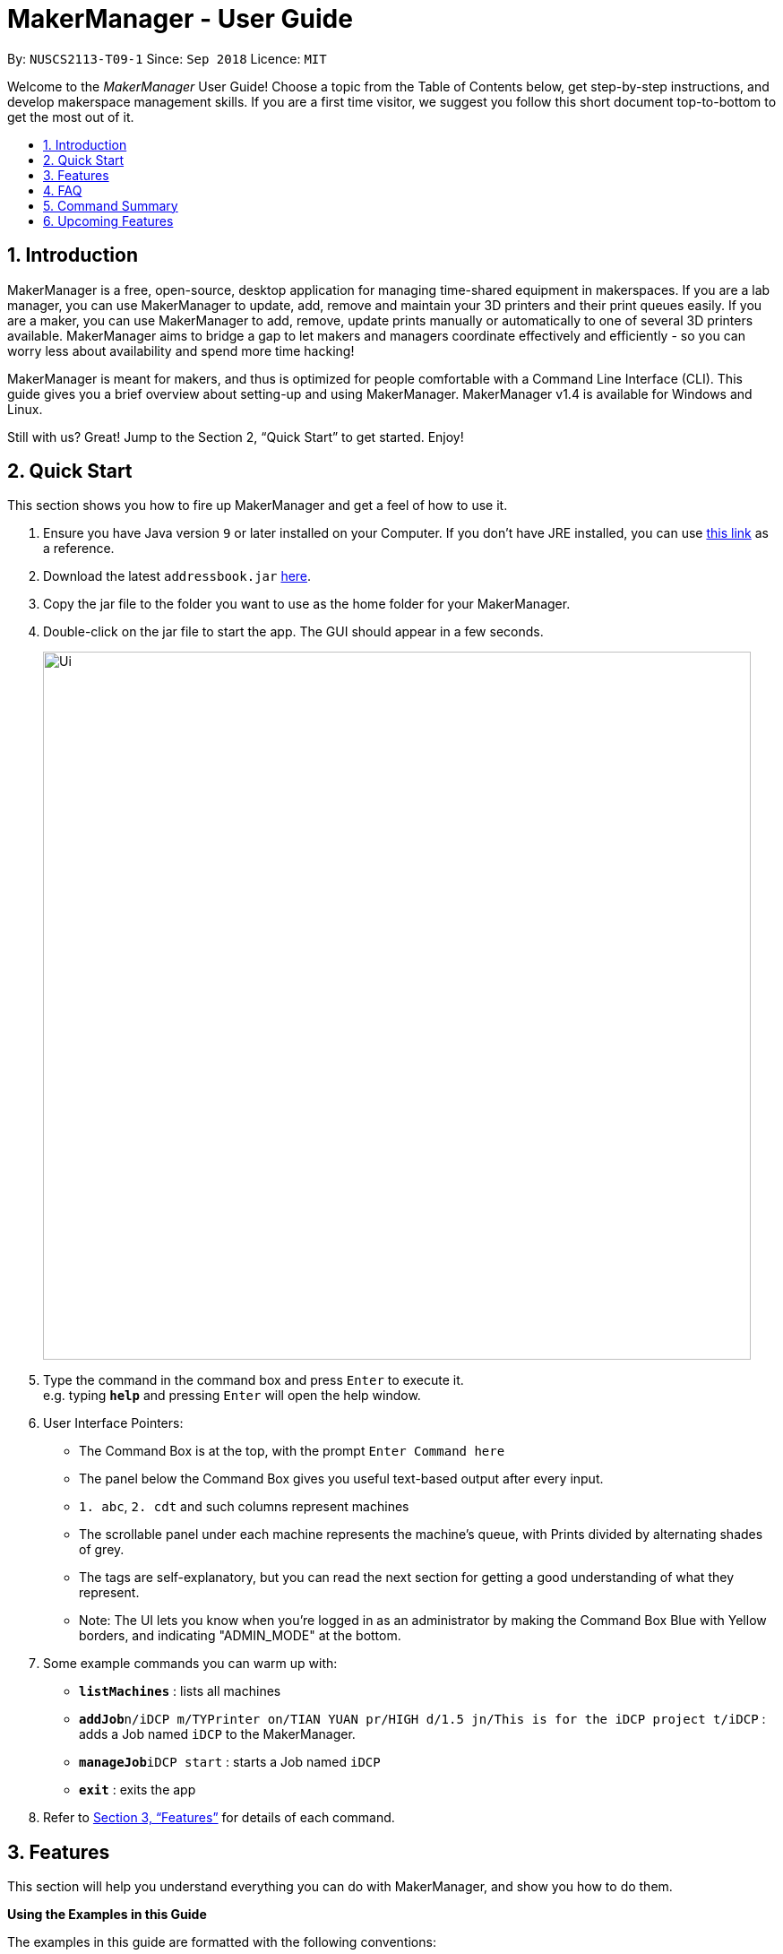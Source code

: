 = MakerManager - User Guide
:site-section: UserGuide
:toc:
:toc-title:
:toc-placement: preamble
:sectnums:
:imagesDir: images
:stylesDir: stylesheets
:xrefstyle: full
:experimental:
ifdef::env-github[]
:tip-caption: :bulb:
:note-caption: :information_source:
endif::[]
:repoURL: https://github.com/NUSCS2113-T09-1/main

By: `NUSCS2113-T09-1`      Since: `Sep 2018`      Licence: `MIT`

Welcome to the _MakerManager_ User Guide! Choose a topic from the Table of Contents below, get step-by-step instructions, and develop makerspace management skills.
If you are a first time visitor, we suggest you follow this short document top-to-bottom to get the most out of it.

== Introduction
MakerManager is a free, open-source, desktop application for managing time-shared equipment in makerspaces.
If you are a lab manager, you can use MakerManager to update, add, remove and maintain your 3D printers and their print queues easily.
If you are a maker, you can use MakerManager to add, remove, update prints manually or automatically to one of several 3D printers available.
MakerManager aims to bridge a gap to let makers and managers coordinate effectively and efficiently - so you can worry less about availability and spend more time hacking!

MakerManager is meant for makers, and thus is optimized for people comfortable with a Command Line Interface (CLI).
This guide gives you a brief overview about setting-up and using MakerManager. MakerManager v1.4 is available for Windows and Linux.

Still with us? Great! Jump to the Section 2, “Quick Start” to get started. Enjoy!

== Quick Start
This section shows you how to fire up MakerManager and get a feel of how to use it.

.  Ensure you have Java version `9` or later installed on your Computer. If you don't have JRE installed, you can use https://docs.oracle.com/goldengate/1212/gg-winux/GDRAD/java.htm#BGBFJHAB[this link] as a reference.
.  Download the latest `addressbook.jar` link:{repoURL}/releases[here].
.  Copy the jar file to the folder you want to use as the home folder for your MakerManager.
.  Double-click on the jar file to start the app. The GUI should appear in a few seconds.
+
image::Ui.png[width="790"]
+
.  Type the command in the command box and press kbd:[Enter] to execute it. +
e.g. typing *`help`* and pressing kbd:[Enter] will open the help window.

. User Interface Pointers:

* The Command Box is at the top, with the prompt `Enter Command here`
* The panel below the Command Box gives you useful text-based output after every input.
* `1. abc`, `2. cdt` and such columns represent machines
* The scrollable panel under each machine represents the machine's queue, with Prints divided by alternating shades of grey.
* The tags are self-explanatory, but you can read the next section for getting a good understanding of what they represent.
* Note: The UI lets you know when you're logged in as an administrator by making the Command Box Blue with Yellow borders, and indicating "ADMIN_MODE" at the bottom.

.  Some example commands you can warm up with:

* *`listMachines`* : lists all machines
* **`addJob`**`n/iDCP m/TYPrinter on/TIAN YUAN pr/HIGH d/1.5 jn/This is for the iDCP project t/iDCP` : adds a Job named `iDCP` to the MakerManager.
* **`manageJob`**`iDCP start` : starts a Job named `iDCP`
* *`exit`* : exits the app

.  Refer to <<Features>> for details of each command.

[[Features]]
== Features
This section will help you understand everything you can do with MakerManager, and show you how to do them.

====
*Using the Examples in this Guide*
====
The examples in this guide are formatted with the following conventions:

* Arguments in square brackets [ ] are optional
* Arguments in angle brackets < > are admin only
* All other arguments are required for a valid command execution
* Every argument may be subject to further validation by the parser before execution. Users will get feedback if the input is not conforming to rules.
* Words in upper-case are parameters supplied by you

====
*What You Can Do with MakerManager*
====
For the following commands, you can execute them by typing the example in the Command Box and pressing kbd:[Enter].
Under each command, we use the following order: what it does, outcome you get, any special notes.
_If any particular outcome is not listed, it implies that only a message will be shown pertaining to the output._ +
_Note: The words 'Print', 'Job' and 'Print Job' are used interchangeably. This app now specializes in 3D Prints, but can be extended to other equipments in the future._

. *Viewing Help* +
Gives you guidance as to what you can do with MakerManager. +
Outcome: You will see a window pop up with the user guide in it for quick reference. +

    Format: help

. *Administrator mode* +
The administrator mode is present to prevent malicious users from harming other users' workflow easily. Only the administrator is allowed to make drastic changes to the application and its data. +
The commands listed below will only work in admin mode. The list is non-exhaustive, and you will find more admin-specific commands later on. +

.. *Login* +
Enables admin mode. +
Outcome: You get admin-privileges and the Command Box will turn blue. +
_Note that a default account is created when no other admins exist. Username and Password of default are both 'admin'. We strongly recommend adding a secure admin account and removing the default during your first run._ +

    Format: login ADMIN_ID PASSWORD

	Example: login admin admin

.. *Logout* +
Disable admin mode. This ensures that MakerManager is usable by both types of user in the same terminal, with the same UI. +
Outcome: The Command Box will return back to original color afterwards, and you will lose admin-privileges.

	Format: logout

.. *Add Admin* +
Add another admin. This enables makerspaces with multiple managers in-charge to share work easily. +
_Note that PASSWORD has to match a specific validation criteria - namely at least: 1 upper-case letter, 1 lower-case letter, 1 number, 1 symbol from [@#$%^&+=] and 8 characters in total_ +

    Format: addAdmin USERNAME PASSWORD VERIFY_PASSWORD

    Example: addAdmin saif 123Abcd$ 123Abcd$

.. *Remove Admin* +
Removing any admin. This will let you remove an admin if (s)he is no longer granted these privileges in the makerspace, for whatever reason. +
Outcome: The ex-admin will no longer be able to login.
_If you remove your own account, you will be logged out automatically._ +

    Format: removeAdmin USERNAME

    Example: removeAdmin saif

.. *Update Admin Password* +
Updating your own password. You may want to change to a different password frequently, for good security practices. +
_Note that NEW_PW has to match the same validation criteria as addAdmin command._ +

    Format: updatePassword USERNAME OLD_PW NEW_PW NEW_PW_VERIFY

    Example: updatePassword saif 123Abcd$ 456Wasd= 456Wasd=

.. *Add Machine* +
Adds a new machine to MakerManager. You might be extending your printer fleet by adding new printers, and this lets the users of the space know. Especially handy if it's a big place! +
Outcome: You will see a new column added to the UI. +
+
This command has the following constraints:
... All machine names must be unique.
.... Names should only contain alphanumeric characters and spaces,
and it should not be blank.
.... Reserved names are : [ AUTO ]
... Status can only be
.... “ENABLED”
.... “DISABLED”

    Format: addMachine n/MACHINE_NAME ms/STATUS

    Example: addMachine n/myMachine ms/DISABLED

.. *Edit Machine* +
Edits an existing machine. +
Outcome: You will see a change in the tags of the specific machine. +
_This command adhears to the same constraints as addMachine Command. +
At least one optional argument must be present. The argument(s) present will replace the respective values of the existing machine_ +

    Format: editMachine MACHINE_NAME [n/MACHINE_NAME] [ms/STATUS]

    Example: editMachine myMachine n/UpBox ms/ENABLED

. *Adding a Print Job* +
Adds a print to a machine's queue. +
Outcome: You will see the job in if you scroll to the last item in the machine you specified. +
_Specifying AUTO as MACHINE_NAME will let the software optimize which queue to add the print to. +
Available priorities: URGENT, HIGH, NORMAL. +
Please note that PRIORITY is currently just a display feature aimed at helping the lab manager gain more information._ +

    Format: addJob n/PRINT_NAME m/MACHINE_NAME on/OWNER NAME pr/PRIORITY d/DURATION(in hours) jn/NOTE [t/TAG]

    Example: addJob n/iDCP m/UpBox on/TIAN YUAN pr/HIGH d/1.5 jn/This is for the iDCP project t/iDCP

. *Manage Prints*
.. *Starting a Print* +
Starts an existing print job, if it is at the top of the queue. +
Outcome: The print tag will be set to ONGOING and the machine will start a timer. The print will be automatically flagged as FINISHED after the time specified in the duration has passed. +
_If you want to get an urgent print done, but it is not at the top of the queue, please request lab manager's assistance._ +

    Format: manageJob PRINT_NAME start

    Example: manageJob iDCP start

.. *Cancelling a Print* +
Cancel an existing print in the queue. You might want to use this if the print fails, which is very common for 3D printers, or if you no longer want to print for whatever reason. +
Outcome: The print tag will be changed to CANCELLED. +

    Format: manageJob PRINT_NAME cancel

    Example: manageJob iDCP cancel

.. *Restarting a Print:*
Restart an existing print in the queue. Same as start. This is be used after a failed print. +

    Format: manageJob PRINT_NAME restart

    Example: manageJob iDCP restart

.. *Deleting a Print (Admin only)* +
Deletes an existing print in the queue. +
Outcome: You will no longer see the specified print in the UI. +

    Format: manageJob PRINT_NAME delete

    Example: manageJob iDCP delete

. *Requests a print job to be deleted by admin* +
This command ensures that a malicious user cannot delete prints from a queue just so that (s)he can get the print done fast. +
Outcome: Marks a print with a "requestDeletion" tag, after which the admin might decide to remove it. +

    Format: requestDeletion n/PRINT_NAME

    Example: requestDeletion n/iDCP

. *Manage machines (Admin only)* +
.. *Clean a Machine* +
Cleans a machine by removing jobs that have status CANCELLED, FINISHED or DELETING. This is a convenient and fast way for you to get things done. +
Outcome: The machine will no longer have any of these jobs listed afterwards, making it easier for others to view. +

    Format: manageMachine MACHINE_NAME clean

    Example: manageMachine iDCP clean

.. *Flush a Machine* +
Removes all the jobs from the specified machine. You will be warned and asked for confirmation, as it may hinder other users. +
Outcome: If you press OK, the machine's queue will be empty. If you press CANCEL, nothing happens. +
    _If you specify AUTO, the prints in the existing machine (barring CANCELLED and FINISHED) will be transferred to other machines optimally._ +

    Format: manageMachine MACHINE_NAME flush

    Examples:
    manageMachine UpBox flush
    manageMachine UpBox flush AUTO

.. *Remove a Machine* +
Removes a machine from MakerManager. This helps you decommission a machine and let users know instantly. +
Outcome: You will no longer see the machine as a column in the UI. +
_Note: You can't do this unless the machine's queue is empty._ +

    Format : manageMachine MACHINE_NAME remove

    Example: manageMachine UpBox remove


. *Listing Prints `[Coming in v2.0!]`* +
Lists prints with optional filters. +

    Format: list [n/PRINT_NAME] [m/MACHINE_NAME] [s/SPECIAL_NOTES] [p/PRIORITY]

    Examples:
    list n/myprint m/printer_1 s/red filament only p/1 +
    list p/1


. *Listing History of Prints `[Coming in v2.0!]`* +
Lists all completed prints with optional filters. +

    Format: list_history [n/PRINT_NAME] [m/MACHINE_NAME] [s/SPECIAL_NOTES] [p/PRIORITY]

    Examples:
    list_history n/myprint m/printer_1 s/red filament only p/1 +
    list_history p/1

. *Editing a Print `[Coming in v2.0!]`* +
Edits an existing print in the queue. +

    Format: edit INDEX [n/PRINT_NAME] [m/MACHINE_NAME] [s/SPECIAL_NOTES] <p/PRIORITY>

    Examples:
    edit 1 n/myprint m/printer_1 s/red filament only p/1 +
    edit 2 p/1

. *Listing Machines* +
Lists all the machines present in the makerspace. +
Outcome: All the queues will be visible in the UI. +

    Format: listMachines

    Example: listMachines

. *Finding Machines:*
Finds machines based on given keywords. You have to give at least 1 argument. +
Outcome: You will see only matching machines shown in the UI. +
    _If none of the keywords matches exactly, findMachine
    employs Levenshtein distance algorithm to find the
    closest match to the keywords inputted_

    Format: findMachine [MACHINE_NAME_1] [MACHINE_NAME_2] ...

    Example: findMachine UpBox

. *Exit the program* +
Exits the program. +
Outcome: The UI will close, and not be available anymore until the next time you start it. +

    Format: exit

. *Saving Data* +
MakerManager data are saved in the hard disk automatically after any command that changes the data.There is no need to save manually.

== FAQ
*Q:* How do I transfer my data to another Computer? +
*A:* Install the app in the other computer and overwrite the empty data files it creates with the files that contains the data of your previous MakerManager.

*Q:* How do I hear of the latest releases?
*A:* You can `watch` or `follow` our repository on github if you want to hear of our latest releases.

*Q:* I found a bug/have a suggestion! What do I do?
*A:* Feel free to report bugs/suggest enhancements using the `Issue Tracker`, or simply dropping an email to one of the developers.

*Q:* How do I contact the authors?
*A:* Our contacts are given in the `About Us` and `Contact Us` page; drop by as we'd love to get to know you!

*Q:* Can I use your source code?
*A:* This work is under the MIT license. So Feel free to fork the repo and develop it on your own while adhearing to the license constraints. Check out the `Developer Guide` for getting started.

== Command Summary
This is a nifty little list you can print and paste somewhere for quick reference. +

. help
. addJob n/PRINT_NAME m/MACHINE_NAME d/PRINT_DURATION [s/SPECIAL_NOTES] <p/PRIORITY>
. login ADMIN_ID PASSWORD
. logout
. addAdmin USERNAME PASSWORD VERIFY_PASSWORD
. removeAdmin USERNAME
. updatePassword USERNAME OLD_PW NEW_PW NEW_PW_VERIFY
. add_machine n/MACHINE_NAME ms/STATUS
. edit_machine MACHINE_NAME [n/MACHINE_NAME] [ms/STATUS]
. listMachines
. manageJob JOB_NAME start
. manageJob JOB_NAME cancel
. manageJob JOB_NAME restart
. manageJob JOB_NAME delete
. requestDeletion n/iDCP
. manageMachine MACHINE_NAME remove
. manageMachine MACHINE_NAME flush
. manageMachine MACHINE_NAME flush AUTO
. manageMachine MACHINE_NAME clean
. exit
. `[Coming in v2.0!]` list [n/PRINT_NAME] [m/MACHINE_NAME] [s/SPECIAL_NOTES] [p/PRIORITY]
. `[Coming in v2.0!]` list_history [n/PRINT_NAME] [m/MACHINE_NAME] [s/SPECIAL_NOTES] [p/PRIORITY]

== Upcoming Features
. More robust data security and integrity by incorporating a Database system
. Minimalistic User Accounts for all users, including guest accounts.
. Point system for frequent members and friendly people helping others print.
. Team accounts, for coordinating projects easily.
. Online MakerManager, so you can do all these from the comfort of your home.
. Integration with OctoPrint, so that prints can be started remotely!
. Automatically calculate duration of print from different Printer APIs.

We're excited! Are you?
